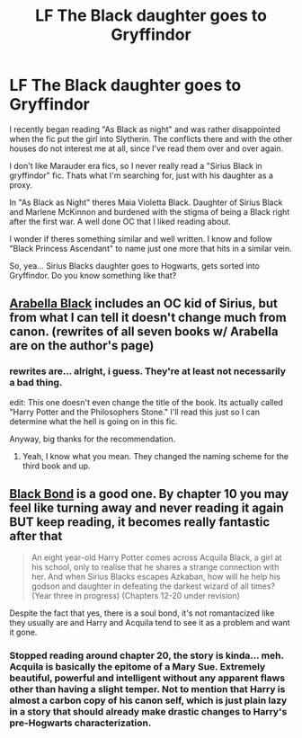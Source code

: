 #+TITLE: LF The Black daughter goes to Gryffindor

* LF The Black daughter goes to Gryffindor
:PROPERTIES:
:Author: UndeadBBQ
:Score: 4
:DateUnix: 1434032103.0
:DateShort: 2015-Jun-11
:FlairText: Request
:END:
I recently began reading "As Black as night" and was rather disappointed when the fic put the girl into Slytherin. The conflicts there and with the other houses do not interest me at all, since I've read them over and over again.

I don't like Marauder era fics, so I never really read a "Sirius Black in gryffindor" fic. Thats what I'm searching for, just with his daughter as a proxy.

In "As Black as Night" theres Maia Violetta Black. Daughter of Sirius Black and Marlene McKinnon and burdened with the stigma of being a Black right after the first war. A well done OC that I liked reading about.

I wonder if theres something similar and well written. I know and follow "Black Princess Ascendant" to name just one more that hits in a similar vein.

So, yea... Sirius Blacks daughter goes to Hogwarts, gets sorted into Gryffindor. Do you know something like that?


** [[https://www.fanfiction.net/s/9349216/1/Harry-Potter-and-the-Philosopher-s-Stone][Arabella Black]] includes an OC kid of Sirius, but from what I can tell it doesn't change much from canon. (rewrites of all seven books w/ Arabella are on the author's page)
:PROPERTIES:
:Author: Some_Awe
:Score: 3
:DateUnix: 1434045050.0
:DateShort: 2015-Jun-11
:END:

*** rewrites are... alright, i guess. They're at least not necessarily a bad thing.

edit: This one doesn't even change the title of the book. Its actually called "Harry Potter and the Philosophers Stone." I'll read this just so I can determine what the hell is going on in this fic.

Anyway, big thanks for the recommendation.
:PROPERTIES:
:Author: UndeadBBQ
:Score: 1
:DateUnix: 1434045702.0
:DateShort: 2015-Jun-11
:END:

**** Yeah, I know what you mean. They changed the naming scheme for the third book and up.
:PROPERTIES:
:Author: Some_Awe
:Score: 1
:DateUnix: 1434055080.0
:DateShort: 2015-Jun-12
:END:


** [[https://m.fanfiction.net/s/9322278/1/][Black Bond]] is a good one. By chapter 10 you may feel like turning away and never reading it again BUT keep reading, it becomes really fantastic after that

#+begin_quote
  An eight year-old Harry Potter comes across Acquila Black, a girl at his school, only to realise that he shares a strange connection with her. And when Sirius Blacks escapes Azkaban, how will he help his godson and daughter in defeating the darkest wizard of all times? (Year three in progress) (Chapters 12-20 under revision)
#+end_quote

Despite the fact that yes, there is a soul bond, it's not romantacized like they usually are and Harry and Acquila tend to see it as a problem and want it gone.
:PROPERTIES:
:Author: Kadinz
:Score: 1
:DateUnix: 1434058868.0
:DateShort: 2015-Jun-12
:END:

*** Stopped reading around chapter 20, the story is kinda... meh. Acquila is basically the epitome of a Mary Sue. Extremely beautiful, powerful and intelligent without any apparent flaws other than having a slight temper. Not to mention that Harry is almost a carbon copy of his canon self, which is just plain lazy in a story that should already make drastic changes to Harry's pre-Hogwarts characterization.
:PROPERTIES:
:Author: aeoncss
:Score: 1
:DateUnix: 1434072545.0
:DateShort: 2015-Jun-12
:END:
